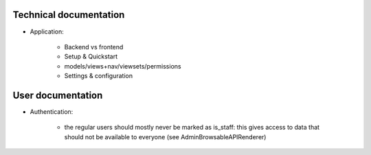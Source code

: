 


Technical documentation
=======================

- Application:

    - Backend vs frontend
    - Setup & Quickstart
    - models/views+nav/viewsets/permissions
    - Settings & configuration


User documentation
==================

- Authentication:

    - the regular users should mostly never be marked as is_staff: this gives access to data that should not be available to everyone (see AdminBrowsableAPIRenderer)
